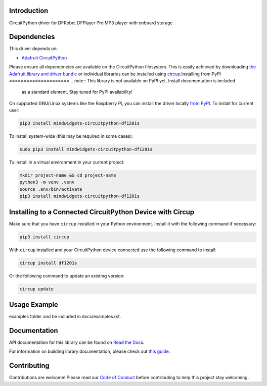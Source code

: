Introduction
============


.. image:: https://readthedocs.org/projects/mindwidgets-circuitpython-df1201s/badge/?version=latest
    :target: https://circuitpython-df1201s.readthedocs.io/
    :alt: Documentation Status



.. image:: https://img.shields.io/discord/327254708534116352.svg
    :target: https://adafru.it/discord
    :alt: Discord


.. image:: https://github.com/mindwidgets/Mindwidgets_CircuitPython_DF1201S/workflows/Build%20CI/badge.svg
    :target: https://github.com/mindwidgets/Mindwidgets_CircuitPython_DF1201S/actions
    :alt: Build Status


.. image:: https://img.shields.io/badge/code%20style-black-000000.svg
    :target: https://github.com/psf/black
    :alt: Code Style: Black

CircuitPython driver for DFRobot DFPlayer Pro MP3 player with onboard storage


Dependencies
=============
This driver depends on:

* `Adafruit CircuitPython <https://github.com/adafruit/circuitpython>`_

Please ensure all dependencies are available on the CircuitPython filesystem.
This is easily achieved by downloading
`the Adafruit library and driver bundle <https://circuitpython.org/libraries>`_
or individual libraries can be installed using
`circup <https://github.com/adafruit/circup>`_.Installing from PyPI
=====================
.. note:: This library is not available on PyPI yet. Install documentation is included
   as a standard element. Stay tuned for PyPI availability!

On supported GNU/Linux systems like the Raspberry Pi, you can install the driver locally `from
PyPI <https://pypi.org/project/mindwidgets-circuitpython-df1201s/>`_.
To install for current user:

.. code-block:: shell

    pip3 install mindwidgets-circuitpython-df1201s

To install system-wide (this may be required in some cases):

.. code-block:: shell

    sudo pip3 install mindwidgets-circuitpython-df1201s

To install in a virtual environment in your current project:

.. code-block:: shell

    mkdir project-name && cd project-name
    python3 -m venv .venv
    source .env/bin/activate
    pip3 install mindwidgets-circuitpython-df1201s

Installing to a Connected CircuitPython Device with Circup
==========================================================

Make sure that you have ``circup`` installed in your Python environment.
Install it with the following command if necessary:

.. code-block:: shell

    pip3 install circup

With ``circup`` installed and your CircuitPython device connected use the
following command to install:

.. code-block:: shell

    circup install df1201s

Or the following command to update an existing version:

.. code-block:: shell

    circup update

Usage Example
=============

.. todo:: Add a quick, simple example. It and other examples should live in the
examples folder and be included in docs/examples.rst.

Documentation
=============
API documentation for this library can be found on `Read the Docs <https://circuitpython-df1201s.readthedocs.io/>`_.

For information on building library documentation, please check out
`this guide <https://learn.adafruit.com/creating-and-sharing-a-circuitpython-library/sharing-our-docs-on-readthedocs#sphinx-5-1>`_.

Contributing
============

Contributions are welcome! Please read our `Code of Conduct
<https://github.com/mindwidgets/Mindwidgets_CircuitPython_DF1201S/blob/HEAD/CODE_OF_CONDUCT.md>`_
before contributing to help this project stay welcoming.
